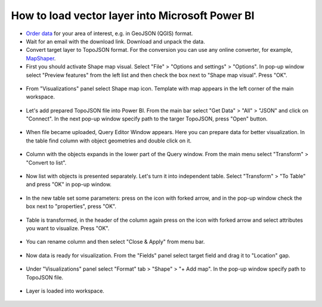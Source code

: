 .. _data_power_bi_map:

How to load vector layer into Microsoft Power BI
===========================

* `Order data <https://data.nextgis.com/en/>`_ for your area of interest, e.g. in GeoJSON (QGIS) format.
* Wait for an email with the download link. Download and unpack the data.
* Convert target layer to TopoJSON format. For the conversion you can use any online converter, for example, `MapShaper <https://mapshaper.org/>`_.
* First you should activate Shape map visual. Select "File" > "Options and settings" > "Options". In pop-up window select "Preview features" from the left list and then check the box next to "Shape map visual". Press "OK".

.. figure:: _static/power_bi_map1.png
   :name: power_bi_map1
   :align: center
   :width: 16cm
   
* From "Visualizations" panel select Shape map icon. Template with map appears in the left corner of the main workspace. 

.. figure:: _static/power_bi_map2.png
   :name: power_bi_map2
   :align: center
   :width: 16cm
   
* Let's add prepared TopoJSON file into Power BI. From the main bar select "Get Data" > "All" > "JSON" and click on "Connect". In the next pop-up window specify path to the targer TopoJSON, press "Open" button. 

.. figure:: _static/power_bi_map3.png
   :name: power_bi_map3
   :align: center
   :width: 16cm
   
* When file became uploaded, Query Editor Window appears. Here you can prepare data for better visualization. In the table find column with object geometries and double click on it.

.. figure:: _static/power_bi_map4.png
   :name: power_bi_map4
   :align: center
   :width: 16cm
   
* Column with the objects expands in the lower part of the Query window. From the main menu select "Transform" > "Convert to list".

.. figure:: _static/power_bi_map5.png
   :name: power_bi_map5
   :align: center
   :width: 16cm

* Now list with objects is presented separately. Let's turn it into independent table. Select "Transform" > "To Table" and press "OK" in pop-up window.

.. figure:: _static/power_bi_map6.png
   :name: power_bi_map6
   :align: center
   :width: 16cm
   
* In the new table set some parameters: press on the icon with forked arrow, and in the pop-up window check the box next to "properties", press "OK".

.. figure:: _static/power_bi_map7.png
   :name: power_bi_map7
   :align: center
   :width: 16cm
   
* Table is transformed, in the header of the column again press on the icon with forked arrow and select attributes you want to visualize. Press "OK". 

.. figure:: _static/power_bi_map8.png
   :name: power_bi_map8
   :align: center
   :width: 16cm
   
* You can rename column and then select "Close & Apply" from menu bar.

.. figure:: _static/power_bi_map9.png
   :name: power_bi_map9
   :align: center
   :width: 16cm

* Now data is ready for visualization. From the "Fields" panel select target field and drag it to "Location" gap. 

.. figure:: _static/power_bi_map10.png
   :name: power_bi_map10
   :align: center
   :width: 16cm
   
* Under "Visualizations" panel select "Format" tab > "Shape" > "+ Add map". In the pop-up window specify path to TopoJSON file.

.. figure:: _static/power_bi_map11.png
   :name: power_bi_map11
   :align: center
   :width: 16cm

* Layer is loaded into workspace.

.. figure:: _static/power_bi_map12.png
   :name: power_bi_map12
   :align: center
   :width: 16cm
